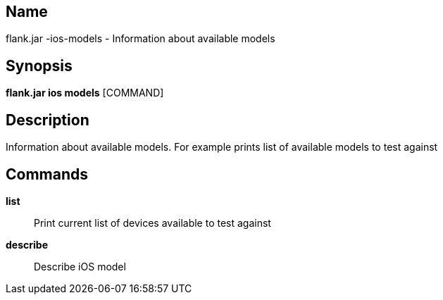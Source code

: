 // tag::picocli-generated-full-manpage[]

// tag::picocli-generated-man-section-name[]
== Name

flank.jar
-ios-models - Information about available models

// end::picocli-generated-man-section-name[]

// tag::picocli-generated-man-section-synopsis[]
== Synopsis

*flank.jar
 ios models* [COMMAND]

// end::picocli-generated-man-section-synopsis[]

// tag::picocli-generated-man-section-description[]
== Description

Information about available models. For example prints list of available models to test against

// end::picocli-generated-man-section-description[]

// tag::picocli-generated-man-section-commands[]
== Commands

*list*::
  Print current list of devices available to test against

*describe*::
  Describe iOS model 

// end::picocli-generated-man-section-commands[]

// end::picocli-generated-full-manpage[]